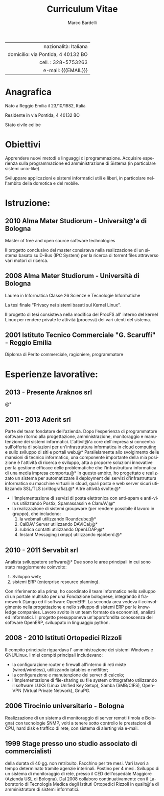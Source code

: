 #+TITLE: Curriculum Vitae
#+AUTHOR: Marco Bardelli
#+EMAIL: bardelli.marco@gmail.com
#+MACRO: ADDRESS via Pontida, 4 40132 BO
#+LANGUAGE: it

#+OPTIONS: toc:nil date:nil num:nil

#+OPTIONS: texht:nil
#+LATEX_CLASS: resume
#+LATEX_CLASS_OPTIONS:
#+LATEX_HEADER: \usepackage[left=0.75in,top=0.6in,right=0.75in,bottom=0.6in]{geometry}

#+LATEX: \hfil
#+ATTR_LATEX: :center
#+NAME: tbl:info-recapiti
|                                    <r40> |
|                    nazionalità: Italiana |
|                 domicilio: {{{ADDRESS}}} |
|                      cell. : 328-5753263 |
|                      e-mail: {{{EMAIL}}} |


* Anagrafica
  Nato a Reggio Emilia il 23/10/1982, Italia

  Residente in {{{ADDRESS}}}

  Stato civile celibe


* Obiettivi
  Apprendere nuovi metodi e linguaggi di programmazione.
  Acquisire esperienza sulla programmazione ed amministrazione
  di Sistema (in particolare sistemi unix-like).

  Sviluppare applicazioni e sistemi informatici utili e liberi,
  in particolare nell'ambito della domotica e del mobile.

* Istruzione:

**  2010 Alma Mater Studiorum - Universit@'a di Bologna

    Master of free and open source software technologies

    Il progetto conclusivo del master consisteva nella
    realizzazione di un sistema basato su D-Bus (IPC System)
    per la ricerca di torrent files attraverso vari motori di ricerca.

** 2008 Alma Mater Studiorum - Università di Bologna

   Laurea in Informatica Classe 26 Scienze e Tecnologie Informatiche

   La tesi finale “Privacy nei sistemi basati sul Kernel Linux”.

   Il progetto di tesi consisteva nella modifica del ProcFS
   all' interno del kernel Linux per rendere private
   le attività (processi) dei vari utenti del sistema.

**  2001 Istituto Tecnico Commerciale "G. Scaruffi" - Reggio Emilia

    Diploma di Perito commerciale, ragioniere, programmatore

* Esperienze lavorative:

** 2013 - Presente Araknos srl
   @*
** 2011 - 2013 Aderit srl
   Parte del team fondatore dell'azienda. Dopo l'esperienza di programmatore software
   ritorno alla progettazione, amministrazione, monitoraggio e manutenzione dei sistemi
   informatici. L'attivit@'a core dell'impresa si concentra sull'offerta di soluzioni per
   un'infrastruttura informatica in cloud computing e sullo sviluppo di siti e portali web.@*
   Parallelamente allo svolgimento delle mansioni di tecnico informatico, una componente
   importante della mia posizione è l'attività di ricerca e sviluppo, atta a proporre
   soluzioni innovative per la gestione efficace delle problematiche che
   l'infrastruttura informatica di una media impresa comporta.@*
   In questo ambito, ho progettato e realizzato un sistema per automatizzare
   il deployment dei servizi d'infrastruttura informatica su macchine virtuali in cloud,
   quali posta e web server sicuri utilizzando SSL/TLS (crittografia).@*
   Altre attività svolte:@*

   - l'implementazione di servizi di posta elettronica con anti-spam e anti-virus
     utilizzando Postix, Spamassassin e ClamAV;@*
   - la realizzazione di sistemi groupware (per rendere possibile il lavoro in gruppo), che
     includono:
     1. la webmail utilizzando Roundcube;@*
     2. CalDAV Server utilizzando DAViCal;@*
     3. rubrica contatti utilizzando OpenLDAP;@*
     4. Instant Messaging (xmpp) utilizzando ejabberd.@*

** 2010 - 2011 Servabit srl
   Analista sviluppatore software@*
   Due sono le aree principali in cui sono stato maggiormente coinvolto:
   1. Sviluppo web;
   2. sistemi ERP (enterprise resource planning).

   Con riferimento alla prima, ho coordinato il team informatico nello
   sviluppo di un portale multisito per una Fondazione bolognese,
   integrando il framework Django ed il software OpenERP.
   La seconda area vedeva il coinvolgimento nella progettazione e nello
   sviluppo di sistemi ERP per le knowledge companies. Lavoro svolto in
   un team formato da economisti, analisti ed informatici.
   Il progetto presupponeva un'approfondita conoscenza del software OpenERP,
   sviluppato in linguaggio python.

** 2008 - 2010 Istituti Ortopedici Rizzoli
   Il compito principale riguardava l' amministrazione dei
   sistemi Windows e GNU/Linux. I miei compiti principali
   includevano:
    - la configurazione router e firewall all'interno di reti
      miste (wired/wireless), utilizzando iptables e netfilter;
    - la configurazione e manutenzione dei server di calcolo;
    - l'implementazione di file-sharing su file system crittografato
      utilizzando il software LUKS (Linux Unified Key Setup),
      Samba (SMB/CIFS), OpenVPN (Virtual Private Network), GnuPG.

** 2006 Tirocinio universitario - Bologna
   Realizzazione di un sistema di monitoraggio di
   server remoti (Imola e Bologna) con tecnologie SNMP,
   volti a tenere sotto controllo le prestazioni di CPU, hard disk
   e traffico di rete, con sistema di alerting via e-mail.

** 1999 Stage presso uno studio associato di commercialisti
   della durata di 40 gg. non retribuito.
   Facchino per tre mesi. Vari lavori a tempo determinato
   tramite agenzie interinali. Postino per 4 mesi.
   Sviluppo di un sistema di monitoraggio di rete, presso
   il CED dell'ospedale Maggiore (Azienda USL di Bologna).
   Dal 2008 collaboro continuativamente con il
   Laboratorio di Tecnologia Medica degli Istituti
   Ortopedici Rizzoli in qualit@'a di amministratore di
   sistemi informatici.



* Interessi:							   :noexport:
  Informatica (in particolare software libero e strumenti liberi
  per un'informazione libera).

  CEDET (Collection of Emacs Development Environment Tools).

  Karate stile Shotokan.
